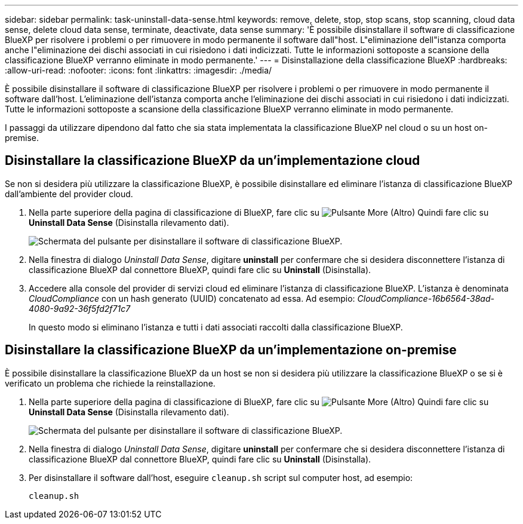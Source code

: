---
sidebar: sidebar 
permalink: task-uninstall-data-sense.html 
keywords: remove, delete, stop, stop scans, stop scanning, cloud data sense, delete cloud data sense, terminate, deactivate, data sense 
summary: 'È possibile disinstallare il software di classificazione BlueXP per risolvere i problemi o per rimuovere in modo permanente il software dall"host. L"eliminazione dell"istanza comporta anche l"eliminazione dei dischi associati in cui risiedono i dati indicizzati. Tutte le informazioni sottoposte a scansione della classificazione BlueXP verranno eliminate in modo permanente.' 
---
= Disinstallazione della classificazione BlueXP
:hardbreaks:
:allow-uri-read: 
:nofooter: 
:icons: font
:linkattrs: 
:imagesdir: ./media/


[role="lead"]
È possibile disinstallare il software di classificazione BlueXP per risolvere i problemi o per rimuovere in modo permanente il software dall'host. L'eliminazione dell'istanza comporta anche l'eliminazione dei dischi associati in cui risiedono i dati indicizzati. Tutte le informazioni sottoposte a scansione della classificazione BlueXP verranno eliminate in modo permanente.

I passaggi da utilizzare dipendono dal fatto che sia stata implementata la classificazione BlueXP nel cloud o su un host on-premise.



== Disinstallare la classificazione BlueXP da un'implementazione cloud

Se non si desidera più utilizzare la classificazione BlueXP, è possibile disinstallare ed eliminare l'istanza di classificazione BlueXP dall'ambiente del provider cloud.

. Nella parte superiore della pagina di classificazione di BlueXP, fare clic su image:screenshot_gallery_options.gif["Pulsante More (Altro)"] Quindi fare clic su *Uninstall Data Sense* (Disinstalla rilevamento dati).
+
image:screenshot_compliance_uninstall.png["Schermata del pulsante per disinstallare il software di classificazione BlueXP."]

. Nella finestra di dialogo _Uninstall Data Sense_, digitare *uninstall* per confermare che si desidera disconnettere l'istanza di classificazione BlueXP dal connettore BlueXP, quindi fare clic su *Uninstall* (Disinstalla).
. Accedere alla console del provider di servizi cloud ed eliminare l'istanza di classificazione BlueXP. L'istanza è denominata _CloudCompliance_ con un hash generato (UUID) concatenato ad essa. Ad esempio: _CloudCompliance-16b6564-38ad-4080-9a92-36f5fd2f71c7_
+
In questo modo si eliminano l'istanza e tutti i dati associati raccolti dalla classificazione BlueXP.





== Disinstallare la classificazione BlueXP da un'implementazione on-premise

È possibile disinstallare la classificazione BlueXP da un host se non si desidera più utilizzare la classificazione BlueXP o se si è verificato un problema che richiede la reinstallazione.

. Nella parte superiore della pagina di classificazione di BlueXP, fare clic su image:screenshot_gallery_options.gif["Pulsante More (Altro)"] Quindi fare clic su *Uninstall Data Sense* (Disinstalla rilevamento dati).
+
image:screenshot_compliance_uninstall.png["Schermata del pulsante per disinstallare il software di classificazione BlueXP."]

. Nella finestra di dialogo _Uninstall Data Sense_, digitare *uninstall* per confermare che si desidera disconnettere l'istanza di classificazione BlueXP dal connettore BlueXP, quindi fare clic su *Uninstall* (Disinstalla).
. Per disinstallare il software dall'host, eseguire `cleanup.sh` script sul computer host, ad esempio:
+
[source, cli]
----
cleanup.sh
----

